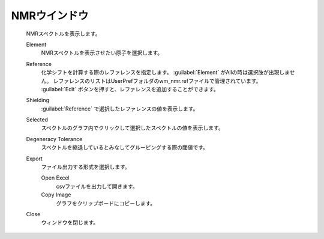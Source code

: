 .. _nmr_top:

NMRウインドウ
============================================

   NMRスペクトルを表示します。

   Element
      NMRスペクトルを表示させたい原子を選択します。
   Reference
      化学シフトを計算する際のレファレンスを指定します。
      :guilabel:`Element` がAllの時は選択肢が出現しません。
      レファレンスのリストはUserPrefフォルダのwm_nmr.refファイルで管理されています。
      :guilabel:`Edit` ボタンを押すと、レファレンスを追加することができます。
   Shielding
      :guilabel:`Reference` で選択したレファレンスの値を表示します。
   Selected
      スペクトルのグラフ内でクリックして選択したスペクトルの値を表示します。
   Degeneracy Tolerance
      スペクトルを縮退しているとみなしてグルーピングする際の閾値です。
   Export
      ファイル出力する形式を選択します。
      
      Open Excel
         csvファイルを出力して開きます。
      Copy Image
         グラフをクリップボードにコピーします。
   Close
      ウィンドウを閉じます。
      
